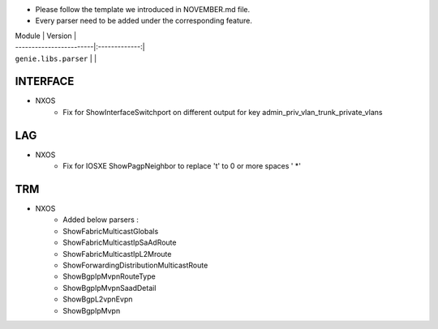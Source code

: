 * Please follow the template we introduced in NOVEMBER.md file.
* Every parser need to be added under the corresponding feature.


| Module                  | Version       |
| ------------------------|:-------------:|
| ``genie.libs.parser``   |               |

--------------------------------------------------------------------------------
                                INTERFACE
--------------------------------------------------------------------------------
* NXOS
    * Fix for ShowInterfaceSwitchport on different output for key admin_priv_vlan_trunk_private_vlans

--------------------------------------------------------------------------------
                                LAG
--------------------------------------------------------------------------------
* NXOS
    * Fix for IOSXE ShowPagpNeighbor to replace '\t' to 0 or more spaces ' *'

--------------------------------------------------------------------------------
                                TRM
--------------------------------------------------------------------------------
* NXOS
    * Added below parsers :
    * ShowFabricMulticastGlobals
    * ShowFabricMulticastIpSaAdRoute
    * ShowFabricMulticastIpL2Mroute
    * ShowForwardingDistributionMulticastRoute
    * ShowBgpIpMvpnRouteType
    * ShowBgpIpMvpnSaadDetail
    * ShowBgpL2vpnEvpn
    * ShowBgpIpMvpn
